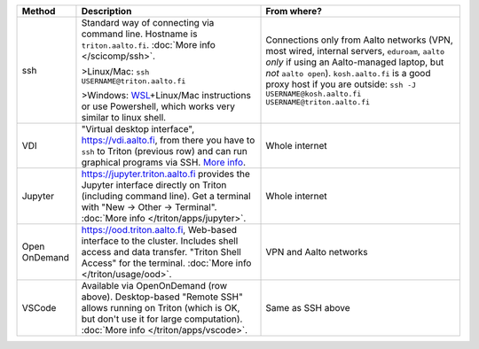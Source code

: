 .. list-table::
   :header-rows: 1

   * * Method
     * Description
     * From where?

   * * ssh
     * Standard way of connecting via command line.  Hostname is
       ``triton.aalto.fi``.  :doc:`More info </scicomp/ssh>`.

       >Linux/Mac: ``ssh USERNAME@triton.aalto.fi``

       >Windows: `WSL <https://learn.microsoft.com/en-us/windows/wsl/>`__\ +Linux/Mac
       instructions or use Powershell,
       which works very similar to linux shell.

     * Connections only from Aalto networks (VPN, most wired,
       internal servers, ``eduroam``, ``aalto`` *only* if using an
       Aalto-managed laptop, but *not* ``aalto open``).
       ``kosh.aalto.fi`` is a good proxy host if you are outside:
       ``ssh -J USERNAME@kosh.aalto.fi USERNAME@triton.aalto.fi``

   * * VDI
     * "Virtual desktop interface", https://vdi.aalto.fi, from there you have to
       ``ssh`` to Triton (previous row) and can run graphical
       programs via SSH.  `More info
       <https://www.aalto.fi/en/services/vdiaaltofi-how-to-use-aalto-virtual-desktop-infrastructure>`__.
     * Whole internet

   * * Jupyter
     * https://jupyter.triton.aalto.fi provides the Jupyter interface
       directly on Triton (including command line).  Get a terminal
       with "New → Other → Terminal". :doc:`More info </triton/apps/jupyter>`.
     * Whole internet

   * * Open OnDemand
     * https://ood.triton.aalto.fi, Web-based interface to the
       cluster.  Includes shell access and data transfer. "Triton
       Shell Access" for the terminal.  :doc:`More info </triton/usage/ood>`.
     * VPN and Aalto networks

   * * VSCode
     * Available via OpenOnDemand (row above).  Desktop-based "Remote
       SSH" allows running on Triton (which is OK, but don't use it
       for large computation).  :doc:`More info </triton/apps/vscode>`.
     * Same as SSH above
